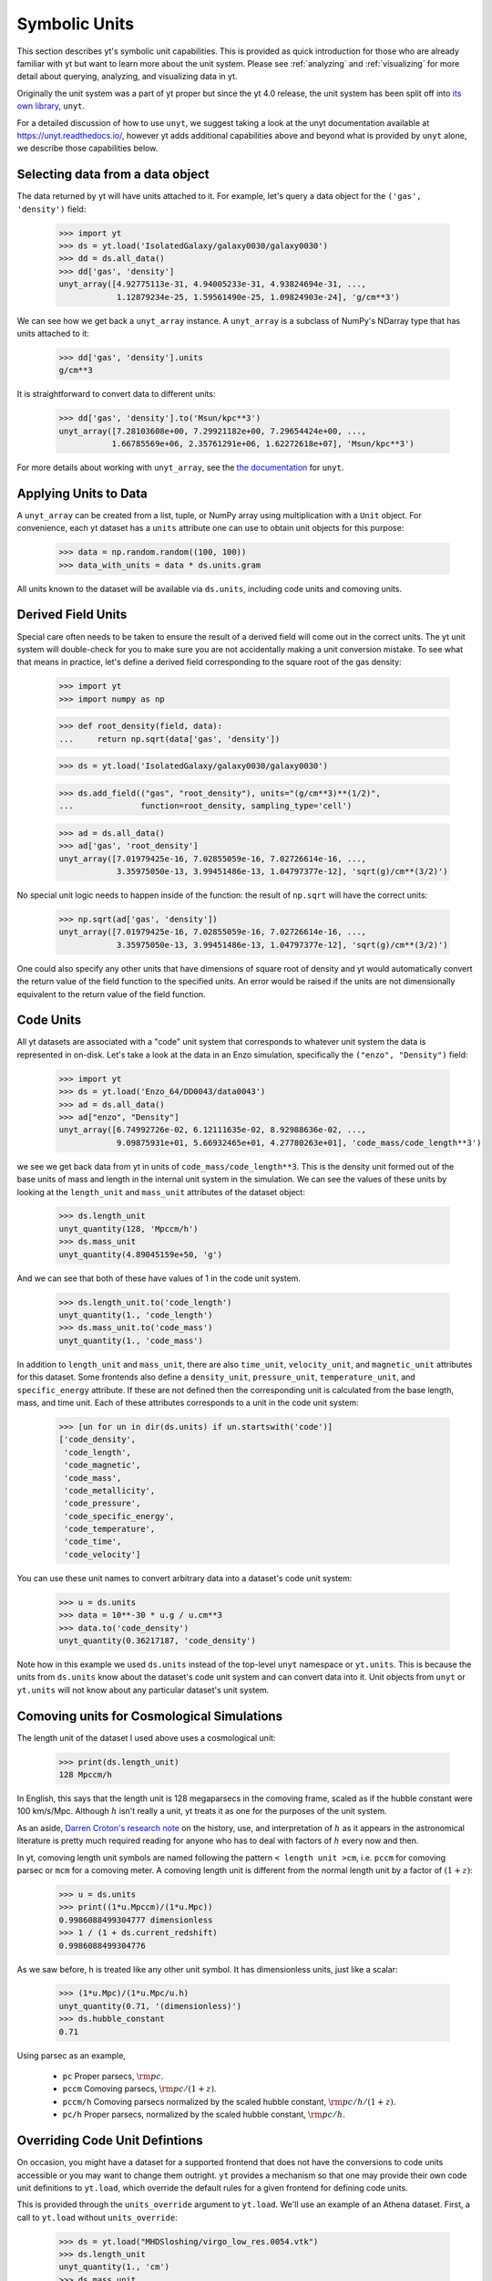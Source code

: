 .. _units:

Symbolic Units
==============

This section describes yt's symbolic unit capabilities. This is provided as
quick introduction for those who are already familiar with yt but want to learn
more about the unit system.  Please see :ref:`analyzing` and :ref:`visualizing`
for more detail about querying, analyzing, and visualizing data in yt.

Originally the unit system was a part of yt proper but since the yt 4.0 release,
the unit system has been split off into `its own library
<https://github.com/yt-project/unyt>`_, ``unyt``.

For a detailed discussion of how to use ``unyt``, we suggest taking a look at
the unyt documentation available at https://unyt.readthedocs.io/, however yt
adds additional capabilities above and beyond what is provided by ``unyt``
alone, we describe those capabilities below.

Selecting data from a data object
---------------------------------

The data returned by yt will have units attached to it. For example, let's query
a data object for the ``('gas', 'density')`` field:

    >>> import yt
    >>> ds = yt.load('IsolatedGalaxy/galaxy0030/galaxy0030')
    >>> dd = ds.all_data()
    >>> dd['gas', 'density']
    unyt_array([4.92775113e-31, 4.94005233e-31, 4.93824694e-31, ...,
                1.12879234e-25, 1.59561490e-25, 1.09824903e-24], 'g/cm**3')

We can see how we get back a ``unyt_array`` instance. A ``unyt_array`` is a
subclass of NumPy's NDarray type that has units attached to it:

    >>> dd['gas', 'density'].units
    g/cm**3

It is straightforward to convert data to different units:

    >>> dd['gas', 'density'].to('Msun/kpc**3')
    unyt_array([7.28103608e+00, 7.29921182e+00, 7.29654424e+00, ...,
               1.66785569e+06, 2.35761291e+06, 1.62272618e+07], 'Msun/kpc**3')

For more details about working with ``unyt_array``, see the `the documentation
<https://unyt.readthedocs.io>`__ for ``unyt``.

Applying Units to Data
----------------------

A ``unyt_array`` can be created from a list, tuple, or NumPy array using
multiplication with a ``Unit`` object. For convenience, each yt dataset has a
``units`` attribute one can use to obtain unit objects for this purpose:

   >>> data = np.random.random((100, 100))
   >>> data_with_units = data * ds.units.gram

All units known to the dataset will be available via ``ds.units``, including
code units and comoving units.

Derived Field Units
-------------------

Special care often needs to be taken to ensure the result of a derived field
will come out in the correct units. The yt unit system will double-check for you
to make sure you are not accidentally making a unit conversion mistake. To see
what that means in practice, let's define a derived field corresponding to the
square root of the gas density:

    >>> import yt
    >>> import numpy as np

    >>> def root_density(field, data):
    ...     return np.sqrt(data['gas', 'density'])

    >>> ds = yt.load('IsolatedGalaxy/galaxy0030/galaxy0030')

    >>> ds.add_field(("gas", "root_density"), units="(g/cm**3)**(1/2)",
    ...              function=root_density, sampling_type='cell')

    >>> ad = ds.all_data()
    >>> ad['gas', 'root_density']
    unyt_array([7.01979425e-16, 7.02855059e-16, 7.02726614e-16, ...,
                3.35975050e-13, 3.99451486e-13, 1.04797377e-12], 'sqrt(g)/cm**(3/2)')

No special unit logic needs to happen inside of the function: the result of
``np.sqrt`` will have the correct units:

    >>> np.sqrt(ad['gas', 'density'])
    unyt_array([7.01979425e-16, 7.02855059e-16, 7.02726614e-16, ...,
                3.35975050e-13, 3.99451486e-13, 1.04797377e-12], 'sqrt(g)/cm**(3/2)')

One could also specify any other units that have dimensions of square root of
density and yt would automatically convert the return value of the field
function to the specified units. An error would be raised if the units are not
dimensionally equivalent to the return value of the field function.

Code Units
----------

All yt datasets are associated with a "code" unit system that corresponds to
whatever unit system the data is represented in on-disk. Let's take a look at
the data in an Enzo simulation, specifically the ``("enzo", "Density")`` field:

    >>> import yt
    >>> ds = yt.load('Enzo_64/DD0043/data0043')
    >>> ad = ds.all_data()
    >>> ad["enzo", "Density"]
    unyt_array([6.74992726e-02, 6.12111635e-02, 8.92988636e-02, ...,
                9.09875931e+01, 5.66932465e+01, 4.27780263e+01], 'code_mass/code_length**3')

we see we get back data from yt in units of ``code_mass/code_length**3``. This
is the density unit formed out of the base units of mass and length in the
internal unit system in the simulation. We can see the values of these units by
looking at the ``length_unit`` and ``mass_unit`` attributes of the dataset
object:

    >>> ds.length_unit
    unyt_quantity(128, 'Mpccm/h')
    >>> ds.mass_unit
    unyt_quantity(4.89045159e+50, 'g')

And we can see that both of these have values of 1 in the code unit system.

    >>> ds.length_unit.to('code_length')
    unyt_quantity(1., 'code_length')
    >>> ds.mass_unit.to('code_mass')
    unyt_quantity(1., 'code_mass')

In addition to ``length_unit`` and ``mass_unit``, there are also ``time_unit``,
``velocity_unit``, and ``magnetic_unit`` attributes for this dataset. Some
frontends also define a ``density_unit``, ``pressure_unit``,
``temperature_unit``, and ``specific_energy`` attribute. If these are not defined
then the corresponding unit is calculated from the base length, mass, and time unit.
Each of these attributes corresponds to a unit in the code unit system:

    >>> [un for un in dir(ds.units) if un.startswith('code')]
    ['code_density',
     'code_length',
     'code_magnetic',
     'code_mass',
     'code_metallicity',
     'code_pressure',
     'code_specific_energy',
     'code_temperature',
     'code_time',
     'code_velocity']

You can use these unit names to convert arbitrary data into a dataset's code
unit system:

    >>> u = ds.units
    >>> data = 10**-30 * u.g / u.cm**3
    >>> data.to('code_density')
    unyt_quantity(0.36217187, 'code_density')

Note how in this example we used ``ds.units`` instead of the top-level ``unyt``
namespace or ``yt.units``. This is because the units from ``ds.units`` know
about the dataset's code unit system and can convert data into it. Unit objects
from ``unyt`` or ``yt.units`` will not know about any particular dataset's unit
system.

Comoving units for Cosmological Simulations
-------------------------------------------

The length unit of the dataset I used above uses a cosmological unit:

    >>> print(ds.length_unit)
    128 Mpccm/h

In English, this says that the length unit is 128 megaparsecs in the comoving
frame, scaled as if the hubble constant were 100 km/s/Mpc. Although :math:`h`
isn't really a unit, yt treats it as one for the purposes of the unit system.

As an aside, `Darren Croton's research note <https://arxiv.org/abs/1308.4150>`_
on the history, use, and interpretation of :math:`h` as it appears in the
astronomical literature is pretty much required reading for anyone who has to
deal with factors of :math:`h` every now and then.

In yt, comoving length unit symbols are named following the pattern ``< length
unit >cm``, i.e. ``pccm`` for comoving parsec or ``mcm`` for a comoving
meter. A comoving length unit is different from the normal length unit by a
factor of :math:`(1+z)`:

    >>> u = ds.units
    >>> print((1*u.Mpccm)/(1*u.Mpc))
    0.9986088499304777 dimensionless
    >>> 1 / (1 + ds.current_redshift)
    0.9986088499304776

As we saw before, h is treated like any other unit symbol. It has dimensionless
units, just like a scalar:

    >>> (1*u.Mpc)/(1*u.Mpc/u.h)
    unyt_quantity(0.71, '(dimensionless)')
    >>> ds.hubble_constant
    0.71

Using parsec as an example,

  * ``pc``
    Proper parsecs, :math:`\rm{pc}`.

  * ``pccm``
    Comoving parsecs, :math:`\rm{pc}/(1+z)`.

  * ``pccm/h``
    Comoving parsecs normalized by the scaled hubble constant, :math:`\rm{pc}/h/(1+z)`.

  * ``pc/h``
    Proper parsecs, normalized by the scaled hubble constant, :math:`\rm{pc}/h`.

Overriding Code Unit Defintions
-------------------------------

On occasion, you might have a dataset for a supported frontend that does not
have the conversions to code units accessible or you may want to change them
outright. ``yt`` provides a mechanism so that one may provide their own code
unit definitions to ``yt.load``, which override the default rules for a given
frontend for defining code units.

This is provided through the ``units_override`` argument to ``yt.load``. We'll
use an example of an Athena dataset. First, a call to ``yt.load`` without
``units_override``:

    >>> ds = yt.load("MHDSloshing/virgo_low_res.0054.vtk")
    >>> ds.length_unit
    unyt_quantity(1., 'cm')
    >>> ds.mass_unit
    unyt_quantity(1., 'g')
    >>> ds.time_unit
    unyt_quantity(1., 's')
    >>> sp1 = ds1.sphere("c", (0.1, "unitary"))
    >>> print(sp1["gas", "density"])
    [0.05134981 0.05134912 0.05109047 ... 0.14608461 0.14489453 0.14385277] g/cm**3

This particular simulation is of a galaxy cluster merger so these density values
are way, way too high. This is happening because Athena does not encode any
information about the unit system used in the simulation or the output data, so
yt cannot infer that information and must make an educated guess. In this case
it incorrectly assumes the data are in CGS units.

However, we know `a priori` what the unit system *should* be, and we can supply
a ``units_override`` dictionary to ``yt.load`` to override the incorrect
assumptions yt is making about this dataset. Let's define:

    >>> units_override = {"length_unit": (1.0, "Mpc"),
    ...                   "time_unit": (1.0, "Myr"),
    ...                   "mass_unit": (1.0e14, "Msun")}

The ``units_override`` dictionary can take the following keys:

    * ``length_unit``
    * ``time_unit``
    * ``mass_unit``
    * ``magnetic_unit``
    * ``temperature_unit``

and the associated values can be ``(value, "unit")`` tuples, ``unyt_quantity``
instances, or floats (in the latter case they are assumed to have the
corresponding cgs unit). Now let's reload the dataset using our
``units_override`` dict:

    >>> ds = yt.load("MHDSloshing/virgo_low_res.0054.vtk",
    ...              units_override=units_override)
    >>> sp = ds.sphere("c",(0.1,"unitary"))
    >>> print(sp["gas", "density"])
    [3.47531683e-28 3.47527018e-28 3.45776515e-28 ... 9.88689766e-28
     9.80635384e-28 9.73584863e-28] g/cm**3

and we see how the data now have much more sensible values for a galaxy cluster
merge simulation.

Comparing Units From Different Simulations
------------------------------------------

The code units from different simulations will have different conversions to
physical coordinates. This can get confusing when working with data from more
than one simulation or from a single simulation where the units change with
time.

As an example, let's load up two enzo datasets from different redshifts in the
same cosmology simulation, one from high redshift:

    >>> ds1 = yt.load('Enzo_64/DD0002/data0002')
    >>> ds1.current_redshift
    7.8843748886903
    >>> ds1.length_unit
    unyt_quantity(128, 'Mpccm/h')
    >>> ds1.length_unit.in_cgs()
    unyt_quantity(6.26145538e+25, 'cm')

And another from low redshift:

    >>> ds2 = yt.load('Enzo_64/DD0043/data0043')
    >>> ds2.current_redshift
    0.0013930880640796
    >>> ds2.length_unit
    unyt_quantity(128, 'Mpccm/h')
    >>> ds2.length_unit.in_cgs()
    unyt_quantity(5.55517285e+26, 'cm')

Now despite the fact that ``'Mpccm/h'`` means different things for the two
datasets, it's still a well-defined operation to take the ratio of the two
length units:

    >>> ds2.length_unit / ds1.length_unit
    unyt_quantity(8.87201539, '(dimensionless)')

Because code units and comoving units are defined relative to a physical unit
system, ``unyt`` is able to give the correct answer here. So long as the result
comes out dimensionless or in a physical unit then the answer will be
well-defined. However, if we want the answer to come out in the internal units
of one particular dataset, additional care must be taken. For an example where
this might be an issue, let's try to compute the sum of two comoving distances
from each simulation:

    >>> d1 = 12 * ds1.units.Mpccm
    >>> d2 = 12 * ds2.units.Mpccm
    >>> d1 + d2
    unyt_quantity(118.46418468, 'Mpccm')
    >>> d2 + d1
    unyt_quantity(13.35256754, 'Mpccm')

So this is definitely weird - addition appears to not be associative anymore!
However, both answers are correct, the confusion is arising because ``"Mpccm"``
is ambiguous in these expressions. In situations like this, ``unyt`` will use
the definition for units from the leftmost term in an expression, so the first
example is returning data in high-redshift comoving megaparsecs, while the
second example returns data in low-redshift comoving megaparsecs.

Wherever possible it's best to do calculations in physical units when working
with more than one dataset. If you need to use comoving units or code units then
extra care must be taken in your code to avoid ambiguity.

